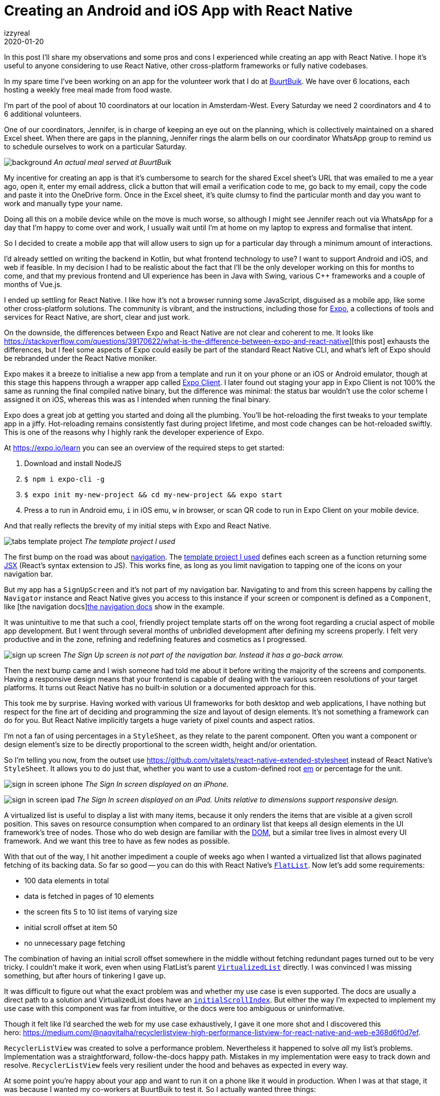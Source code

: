 = Creating an Android and iOS App with React Native
izzyreal
2020-01-20
:title: Creating an Android and iOS App with React Native
:tags: [android,ios,react-native]

In this post I'll share my observations and some pros and cons I experienced while creating an app with React Native. I hope it's useful to anyone considering to use React Native, other cross-platform frameworks or fully native codebases.

In my spare time I've been working on an app for the volunteer work that I do at https://buurtbuik.nl/[BuurtBuik]. We have over 6 locations, each hosting a weekly free meal made from food waste.

I'm part of the pool of about 10 coordinators at our location in Amsterdam-West. Every Saturday we need 2 coordinators and 4 to 6 additional volunteers.

One of our coordinators, Jennifer, is in charge of keeping an eye out on the planning, which is collectively maintained on a shared Excel sheet. When there are gaps in the planning, Jennifer rings the alarm bells on our coordinator WhatsApp group to remind us to schedule ourselves to work on a particular Saturday.


image:../media/2020-01-20-creating-an-android-and-ios-app-with-react-native/background.png[]
_An actual meal served at BuurtBuik_

My incentive for creating an app is that it's cumbersome to search for the shared Excel sheet's URL that was emailed to me a year ago, open it, enter my email address, click a button that will email a verification code to me, go back to my email, copy the code and paste it into the OneDrive form. Once in the Excel sheet, it's quite clumsy to find the particular month and day you want to work and manually type your name.

Doing all this on a mobile device while on the move is much worse, so although I might see Jennifer reach out via WhatsApp for a day that I'm happy to come over and work, I usually wait until I'm at home on my laptop to express and formalise that intent.

So I decided to create a mobile app that will allow users to sign up for a particular day through a minimum amount of interactions.

I'd already settled on writing the backend in Kotlin, but what frontend technology to use? I want to support Android and iOS, and web if feasible. In my decision I had to be realistic about the fact that I'll be the only developer working on this for months to come, and that my previous frontend and UI experience has been in Java with Swing, various C++ frameworks and a couple of months of Vue.js.

I ended up settling for React Native. I like how it's not a browser running some JavaScript, disguised as a mobile app, like some other cross-platform solutions. The community is vibrant, and the instructions, including those for https://expo.io/[Expo], a collections of tools and services for React Native, are short, clear and just work.

On the downside, the differences between Expo and React Native are not clear and coherent to me. It looks like https://stackoverflow.com/questions/39170622/what-is-the-difference-between-expo-and-react-native][this post] exhausts the differences, but I feel some aspects of Expo could easily be part of the standard React Native CLI, and what's left of Expo should be rebranded under the React Native moniker.

Expo makes it a breeze to initialise a new app from a template and run it on your phone or an iOS or Android emulator, though at this stage this happens through a wrapper app called https://expo.io/tools#client[Expo Client]. I later found out staging your app in Expo Client is not 100% the same as running the final compiled native binary, but the difference was minimal: the status bar wouldn't use the color scheme I assigned it on iOS, whereas this was as I intended when running the final binary.

Expo does a great job at getting you started and doing all the plumbing. You'll be hot-reloading the first tweaks to your template app in a jiffy. Hot-reloading remains consistently fast during project lifetime, and most code changes can be hot-reloaded swiftly. This is one of the reasons why I highly rank the developer experience of Expo.

At https://expo.io/learn[https://expo.io/learn] you can see an overview of the required steps to get started:

1. Download and install NodeJS
2. `$ npm i expo-cli -g`
3. `$ expo init my-new-project && cd my-new-project && expo start`
4. Press `a` to run in Android emu, `i` in iOS emu, `w` in browser, or scan QR code to run in Expo Client on your mobile device.

And that really reflects the brevity of my initial steps with Expo and React Native.

image:../media/2020-01-20-creating-an-android-and-ios-app-with-react-native/tabs-template-project.png[]
_The template project I used_

The first bump on the road was about https://facebook.github.io/react-native/docs/navigation[navigation]. The https://github.com/expo/expo/tree/master/templates/expo-template-tabs[template project I used] defines each screen as a function returning some https://reactjs.org/docs/introducing-jsx.html[JSX] (React's syntax extension to JS). This works fine, as long as you limit navigation to tapping one of the icons on your navigation bar.

But my app has a `SignUpScreen` and it's not part of my navigation bar. Navigating to and from this screen happens by calling the `Navigator` instance and React Native gives you access to this instance if your screen or component is defined as a `Component`, like [the navigation docs]https://facebook.github.io/react-native/docs/navigation[the navigation docs] show in the example.

It was unintuitive to me that such a cool, friendly project template starts off on the wrong foot regarding a crucial aspect of mobile app development. But I went through several months of unbridled development after defining my screens properly. I felt very productive and in the zone, refining and redefining features and cosmetics as I progressed.


image:../media/2020-01-20-creating-an-android-and-ios-app-with-react-native/sign-up-screen.png[]
_The Sign Up screen is not part of the navigation bar. Instead it has a go-back arrow._

Then the next bump came and I wish someone had told me about it before writing the majority of the screens and components. Having a responsive design means that your frontend is capable of dealing with the various screen resolutions of your target platforms. It turns out React Native has no built-in solution or a documented approach for this.

This took me by surprise. Having worked with various UI frameworks for both desktop and web applications, I have nothing but respect for the fine art of deciding and programming the size and layout of design elements. It’s not something a framework can do for you. But React Native implicitly targets a huge variety of pixel counts and aspect ratios.

I'm not a fan of using percentages in a `StyleSheet`, as they relate to the parent component. Often you want a component or design element's size to be directly proportional to the screen width, height and/or orientation.

So I'm telling you now, from the outset use https://github.com/vitalets/react-native-extended-stylesheet[https://github.com/vitalets/react-native-extended-stylesheet] instead of React Native's `StyleSheet`. It allows you to do just that, whether you want to use a custom-defined root https://en.wikipedia.org/wiki/Em_(typography)[em] or percentage for the unit.

image:../media/2020-01-20-creating-an-android-and-ios-app-with-react-native/sign-in-screen-iphone.png[]
_The Sign In screen displayed on an iPhone._

image:../media/2020-01-20-creating-an-android-and-ios-app-with-react-native/sign-in-screen-ipad.png[]
_The Sign In screen displayed on an iPad. Units relative to dimensions support responsive design._


A virtualized list is useful to display a list with many items, because it only renders the items that are visible at a given scroll position. This saves on resource consumption when compared to an ordinary list that keeps all design elements in the UI framework's tree of nodes. Those who do web design are familiar with the https://en.wikipedia.org/wiki/Document_Object_Model[DOM], but a similar tree lives in almost every UI framework. And we want this tree to have as few nodes as possible.

With that out of the way, I hit another impediment a couple of weeks ago when I wanted a virtualized list that allows paginated fetching of its backing data. So far so good -- you can do this with React Native's https://facebook.github.io/react-native/docs/flatlist[`FlatList`]. Now let's add some requirements:

- 100 data elements in total
- data is fetched in pages of 10 elements
- the screen fits 5 to 10 list items of varying size
- initial scroll offset at item 50
- no unnecessary page fetching

The combination of having an initial scroll offset somewhere in the middle without fetching redundant pages turned out to be very tricky. I couldn't make it work, even when using FlatList's parent `https://facebook.github.io/react-native/docs/virtualizedlist[VirtualizedList]` directly. I was convinced I was missing something, but after hours of tinkering I gave up.

It was difficult to figure out what the exact problem was and whether my use case is even supported. The docs are usually a direct path to a solution and VirtualizedList does have an `https://facebook.github.io/react-native/docs/virtualizedlist#initialscrollindex[initialScrollIndex]`. But either the way I'm expected to implement my use case with this component was far from intuitive, or the docs were too ambiguous or uninformative.

Though it felt like I'd searched the web for my use case exhaustively, I gave it one more shot and I discovered this hero: https://medium.com/@naqvitalha/recyclerlistview-high-performance-listview-for-react-native-and-web-e368d6f0d7ef[https://medium.com/@naqvitalha/recyclerlistview-high-performance-listview-for-react-native-and-web-e368d6f0d7ef].

`RecyclerListView` was created to solve a performance problem. Nevertheless it happened to solve _all_ my list's problems. Implementation was a straightforward, follow-the-docs happy path. Mistakes in my implementation were easy to track down and resolve. `RecyclerListView` feels very resilient under the hood and behaves as expected in every way.

At some point you're happy about your app and want to run it on a phone like it would in production. When I was at that stage, it was because I wanted my co-workers at BuurtBuik to test it. So I actually wanted three things:

- Production binaries
- Deployment
- Limited distribution

That's quite a bit more involving than running any binary on your own device as a developer.

Expo does an excellent job at documenting most of the required steps to complete Apple and Google submission processes https://docs.expo.io/versions/latest/distribution/app-stores/[here] and https://docs.expo.io/versions/latest/distribution/uploading-apps/[here].

The Expo CLI helps you https://docs.expo.io/versions/latest/distribution/building-standalone-apps/[build binaries], doing checks along the way regarding assets and various other bits and pieces. Uploading to Google Play is easy as pie, but uploading to Apple Store requires MacOS or an application called http://www.appuploader.net/[App Uploader]. App Uploader doesn't have a pleasant interface, nor is it free to use over 7 days, but as I was traveling with my trusty ThinkPad X1 it's what I used.

After building and uploading, there's a bit of raindance and circus to satisfy Apple and Google. You have to provide export compliance information, some screenshots and other artwork, answer content rating questionnaires, etc.

Most of this stuff is outside Expo's control, but whatever Expo helped me with during this stage, has also allowed me to focus on what needed to be done on App Store Connect and the Google Play Console.

As a free bonus, after  the initial deployment most updates can happen with a simple `expo publish`. These are called https://docs.expo.io/versions/latest/guides/configuring-ota-updates/["Over the Air" (OTA) updates] and make life much easier.

Overall I'm very optimistic about React Native and Expo. They are wonderful tools to initiate and cobble together a mobile app, allowing you to focus on the creative process of designing and writing components and screens. You'll have enough time to pay attention to the flow of your application.

That said, ultimately I like to have fine-grained control over many aspects of my applications. There were many times where I was tempted to rewrite and split up the project into two native codebases and remove Expo, React Native and JavaScript from the equation.

React Native and JavaScript can be sources of noise compared to a codebase in Kotlin or Swift and consulting Android and iOS SDKs. Instead of consulting the source of truth, you'll be consulting an intermediary, biased take on that source.

There's also something inherently vulnerable about React Native's core concept of having one codebase that runs on two diverging platforms, which is that it makes it very tempting to think of your app as something that should look and feel _exactly_ the same, up to the last font, dropdown and swipe gesture, on both platforms.

Though not a flaw of React Native directly, this sentiment is expressed in the fact that there are tons of React Native packages available from NPM that look and feel the same on Android and iOS, even though both platforms have their own _native_ look and feel -- the Android way of doing things and the iOS way of doing things.

There are quite a few things I would 've done differently if I'd written two individual native applications, things that matter a lot when it comes to user experience and satisfaction. I'm thinking primarily of typography, navigation, and details like what the buttons and switches should look like. Then again, next time I'm writing a React Native app, I can take this into account and make decisions based on keeping the app as native as possible.

If you have the people, skills and time, you'll probably want to write two apps, one for each platform, and avoid React Native. If you're tight on any of those resources, React Native is an excellent choice.
